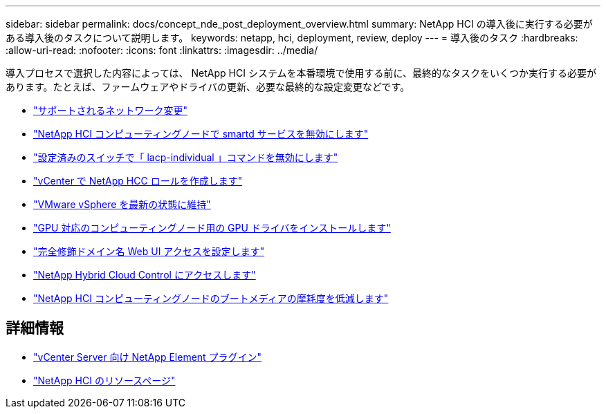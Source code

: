 ---
sidebar: sidebar 
permalink: docs/concept_nde_post_deployment_overview.html 
summary: NetApp HCI の導入後に実行する必要がある導入後のタスクについて説明します。 
keywords: netapp, hci, deployment, review, deploy 
---
= 導入後のタスク
:hardbreaks:
:allow-uri-read: 
:nofooter: 
:icons: font
:linkattrs: 
:imagesdir: ../media/


[role="lead"]
導入プロセスで選択した内容によっては、 NetApp HCI システムを本番環境で使用する前に、最終的なタスクをいくつか実行する必要があります。たとえば、ファームウェアやドライバの更新、必要な最終的な設定変更などです。

* link:task_nde_supported_net_changes.html["サポートされるネットワーク変更"]
* link:task_nde_disable_smartd.html["NetApp HCI コンピューティングノードで smartd サービスを無効にします"]
* link:task_nde_disable_lacp_individual.html["設定済みのスイッチで「 lacp-individual 」コマンドを無効にします"]
* link:task_mnode_create_netapp_hcc_role_vcenter.html["vCenter で NetApp HCC ロールを作成します"]
* link:task_nde_update_vsphere.html["VMware vSphere を最新の状態に維持"]
* link:task_nde_install_GPU_drivers.html["GPU 対応のコンピューティングノード用の GPU ドライバをインストールします"]
* link:task_nde_access_ui_fqdn.html["完全修飾ドメイン名 Web UI アクセスを設定します"]
* link:task_nde_access_hcc.html["NetApp Hybrid Cloud Control にアクセスします"]
* link:task_reduce_boot_media_wear.html["NetApp HCI コンピューティングノードのブートメディアの摩耗度を低減します"]




== 詳細情報

* https://docs.netapp.com/us-en/vcp/index.html["vCenter Server 向け NetApp Element プラグイン"^]
* https://www.netapp.com/us/documentation/hci.aspx["NetApp HCI のリソースページ"^]

